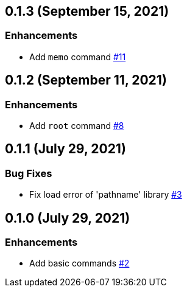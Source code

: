 == 0.1.3 (September 15, 2021)

=== Enhancements
* Add `memo` command https://github.com/9sako6/zoi/pull/11[#11]

== 0.1.2 (September 11, 2021)

=== Enhancements
* Add `root` command https://github.com/9sako6/zoi/pull/8[#8]

== 0.1.1 (July 29, 2021)

=== Bug Fixes
* Fix load error of 'pathname' library https://github.com/9sako6/zoi/pull/3[#3]

== 0.1.0 (July 29, 2021)

=== Enhancements
* Add basic commands https://github.com/9sako6/zoi/pull/2[#2]
